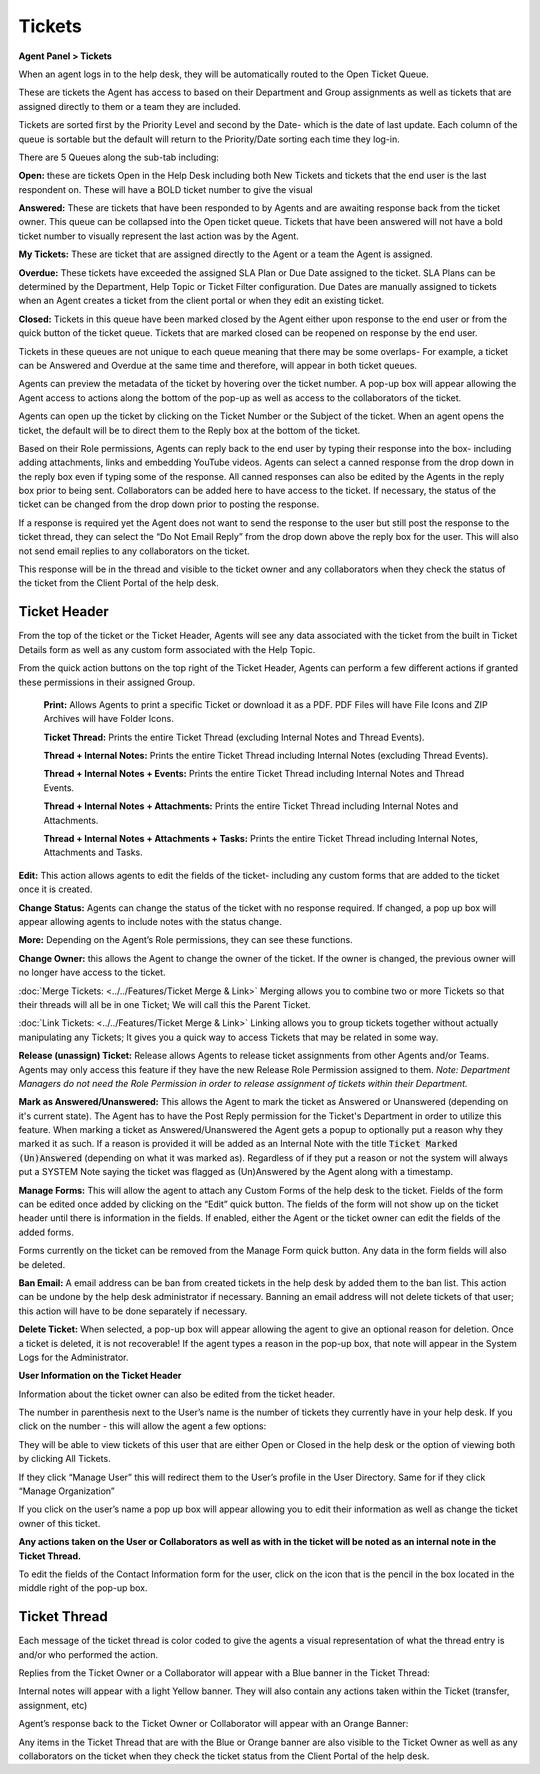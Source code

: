 Tickets
=======

**Agent Panel > Tickets**

When an agent logs in to the help desk, they will be automatically routed to the Open Ticket Queue.

.. image:: ../../_static/images/agent_tickets_ticket_ticketQueue.png
  :alt: Ticket Queue

These are tickets the Agent has access to based on their Department and Group assignments as well as tickets that are assigned directly to them or a team they are included.

Tickets are sorted first by the Priority Level and second by the Date- which is the date of last update. Each column of the queue is sortable but the default will return to the Priority/Date sorting each time they log-in.

There are 5 Queues along the sub-tab including:

**Open:** these are tickets Open in the Help Desk including both New Tickets and tickets that the end user is the last respondent on. These will have a BOLD ticket number to give the visual

**Answered:** These are tickets that have been responded to by Agents and are awaiting response back from the ticket owner. This queue can be collapsed into the Open ticket queue. Tickets that have been answered will not have a bold ticket number to visually represent the last action was by the Agent.

**My Tickets:** These are ticket that are assigned directly to the Agent or a team the Agent is assigned.

**Overdue:** These tickets have exceeded the assigned SLA Plan or Due Date assigned to the ticket. SLA Plans can be determined by the Department, Help Topic or Ticket Filter configuration. Due Dates are manually assigned to tickets when an Agent creates a ticket from the client portal or when they edit an existing ticket.

**Closed:** Tickets in this queue have been marked closed by the Agent either upon response to the end user or from the quick button of the ticket queue. Tickets that are marked closed can be reopened on response by the end user.

Tickets in these queues are not unique to each queue meaning that there may be some overlaps- For example, a ticket can be Answered and Overdue at the same time and therefore, will appear in both ticket queues.

Agents can preview the metadata of the ticket by hovering over the ticket number. A pop-up box will appear allowing the Agent access to actions along the bottom of the pop-up as well as access to the collaborators of the ticket.

.. image:: ../../_static/images/agent_tickets_ticket_ticketPreview.png
  :alt: Ticket Preview

Agents can open up the ticket by clicking on the Ticket Number or the Subject of the ticket. When an agent opens the ticket, the default will be to direct them to the Reply box at the bottom of the ticket.

.. image:: ../../_static/images/agent_tickets_ticket_ticketReply.png
  :alt: Ticket Reply Box

Based on their Role permissions, Agents can reply back to the end user by typing their response into the box- including adding attachments, links and embedding YouTube videos. Agents can select a canned response from the drop down in the reply box even if typing some of the response. All canned responses can also be edited by the Agents in the reply box prior to being sent. Collaborators can be added here to have access to the ticket. If necessary, the status of the ticket can be changed from the drop down prior to posting the response.

If a response is required yet the Agent does not want to send the response to the user but still post the response to the ticket thread, they can select the “Do Not Email Reply” from the drop down above the reply box for the user. This will also not send email replies to any collaborators on the ticket.

.. image:: ../../_static/images/agent_tickets_ticket_ticketReplyTo.png
  :alt: Ticket Reply To

This response will be in the thread and visible to the ticket owner and any collaborators when they check the status of the ticket from the Client Portal of the help desk.


Ticket Header
-------------

From the top of the ticket or the Ticket Header, Agents will see any data associated with the ticket from the built in Ticket Details form as well as any custom form associated with the Help Topic.

.. image:: ../../_static/images/agent_tickets_ticket_ticketHeader.png
  :alt: Ticket Header

From the quick action buttons on the top right of the Ticket Header, Agents can perform a few different actions if granted these permissions in their assigned Group.

  **Print:** Allows Agents to print a specific Ticket or download it as a PDF. PDF Files will have File Icons and ZIP Archives will have Folder Icons. 

  **Ticket Thread:** Prints the entire Ticket Thread (excluding Internal Notes and Thread Events).

  **Thread + Internal Notes:** Prints the entire Ticket Thread including Internal Notes (excluding Thread Events).

  **Thread + Internal Notes + Events:** Prints the entire Ticket Thread including Internal Notes and Thread Events.

  **Thread + Internal Notes + Attachments:** Prints the entire Ticket Thread including Internal Notes and Attachments.

  **Thread + Internal Notes + Attachments + Tasks:** Prints the entire Ticket Thread including Internal Notes, Attachments and Tasks.

**Edit:** This action allows agents to edit the fields of the ticket- including any custom forms that are added to the ticket once it is created.

**Change Status:** Agents can change the status of the ticket with no response required. If changed, a pop up box will appear allowing agents to include notes with the status change.

**More:**  Depending on the Agent’s Role permissions, they can see these functions.

.. image:: ../../_static/images/agent_tickets_ticket_moreOptions.png
  :alt: More Options

**Change Owner:** this allows the Agent to change the owner of the ticket. If the owner is changed, the previous owner will no longer have access to the ticket.

:doc:`Merge Tickets: <../../Features/Ticket Merge & Link>` Merging allows you to combine two or more Tickets so that their threads will all be in one Ticket; We will call this the Parent Ticket.

:doc:`Link Tickets: <../../Features/Ticket Merge & Link>` Linking allows you to group tickets together without actually manipulating any Tickets; It gives you a quick way to access Tickets that may be related in some way.

**Release (unassign) Ticket:** Release allows Agents to release ticket assignments from other Agents and/or Teams. Agents may only access this feature if they have the new Release Role Permission assigned to them. *Note: Department Managers do not need the Role Permission in order to release assignment of tickets within their Department.*


**Mark as Answered/Unanswered:** This allows the Agent to mark the ticket as Answered or Unanswered (depending on it's current state). The Agent has to have the Post Reply permission for the Ticket's Department in order to utilize this feature. When marking a ticket as Answered/Unanswered the Agent gets a popup to optionally put a reason why they marked it as such. If a reason is provided it will be added as an Internal Note with the title :code:`Ticket Marked (Un)Answered` (depending on what it was marked as). Regardless of if they put a reason or not the system will always put a SYSTEM Note saying the ticket was flagged as (Un)Answered by the Agent along with a timestamp.

**Manage Forms:** This will allow the agent to attach any Custom Forms of the help desk to the ticket. Fields of the form can be edited once added by clicking on the “Edit” quick button. The fields of the form will not show up on the ticket header until there is information in the fields. If enabled, either the Agent or the ticket owner can edit the fields of the added forms.

Forms currently on the ticket can be removed from the Manage Form quick button. Any data in the form fields will also be deleted.

**Ban Email:** A email address can be ban from created tickets in the help desk by added them to the ban list. This action can be undone by the help desk administrator if necessary.  Banning an email address will not delete tickets of that user; this action will have to be done separately if necessary.

**Delete Ticket:** When selected, a pop-up box will appear allowing the agent to give an optional reason for deletion. Once a ticket is deleted, it is not recoverable! If the agent types a reason in the pop-up box, that note will appear in the System Logs for the Administrator.

**User Information on the Ticket Header**

Information about the ticket owner can also be edited from the ticket header.

.. image:: ../../_static/images/agent_tickets_ticket_userHeader.png
  :alt: User Header

The number in parenthesis next to the User’s name is the number of tickets they currently have in your help desk. If you click on the number - this will allow the agent a few options:

.. image:: ../../_static/images/agent_tickets_ticket_userMore.png
  :alt: User More

They will be able to view tickets of this user that are either Open or Closed in the help desk or the option of viewing both by clicking All Tickets.

If they click “Manage User” this will redirect them to the User’s profile in the User Directory. Same for if they click “Manage Organization”

If you click on the user’s name a pop up box will appear allowing you to edit their information as well as change the ticket owner of this ticket.

**Any actions taken on the User or Collaborators as well as with in the ticket will be noted as an internal note in the Ticket Thread.**

.. image:: ../../_static/images/agent_tickets_ticket_userInformation.png
  :alt: User Information

To edit the fields of the Contact Information form for the user, click on the icon that is the pencil in the box located in the middle right of the pop-up box.


Ticket Thread
-------------

Each message of the ticket thread is color coded to give the agents a visual representation of what the thread entry is and/or who performed the action.

Replies from the Ticket Owner or a Collaborator will appear with a Blue banner in the Ticket Thread:

.. image:: ../../_static/images/agent_tickets_ticket_userReply.png
  :alt: User Reply

Internal notes will appear with a light Yellow banner. They will also contain any actions taken within the Ticket (transfer, assignment, etc)

.. image:: ../../_static/images/agent_tickets_ticket_internalNote.png
  :alt: Internal Note

Agent’s response back to the Ticket Owner or Collaborator will appear with an Orange Banner:

.. image:: ../../_static/images/agent_tickets_ticket_agentReply.png
  :alt: Agent Reply

Any items in the Ticket Thread that are with the Blue or Orange banner are also visible to the Ticket Owner as well as any collaborators on the ticket when they check the ticket status from the Client Portal of the help desk.
